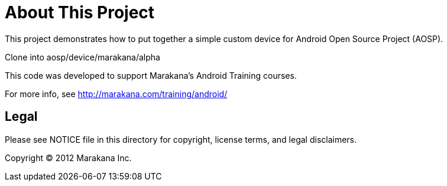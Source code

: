 = About This Project

This project demonstrates how to put together a simple custom device for Android Open Source Project (AOSP).

Clone into aosp/device/marakana/alpha

This code was developed to support Marakana's Android Training courses.

For more info, see http://marakana.com/training/android/

== Legal

Please see ++NOTICE++ file in this directory for copyright, license terms, and legal disclaimers.

Copyright © 2012 Marakana Inc.

